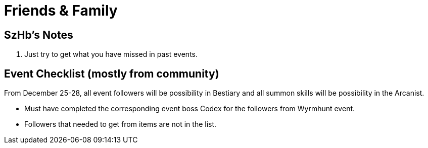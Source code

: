 = Friends & Family
:page-role: -toc

== SzHb’s Notes

. Just try to get what you have missed in past events.

== Event Checklist (mostly from community)

From December 25-28, all event followers will be possibility in Bestiary and all summon skills will be possibility in the Arcanist.

* Must have completed the corresponding event boss Codex for the followers from Wyrmhunt event.
* Followers that needed to get from items are not in the list.
